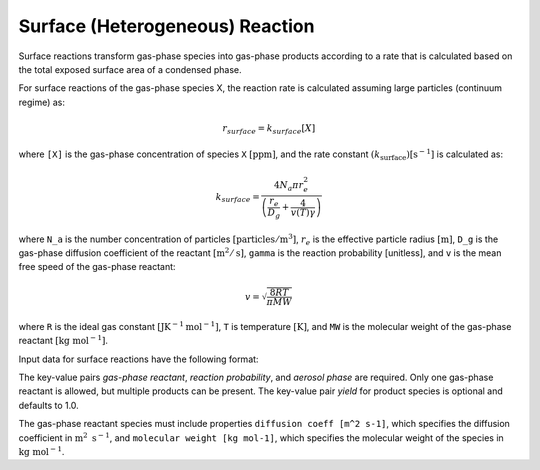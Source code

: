 Surface (Heterogeneous) Reaction
================================

Surface reactions transform gas-phase species into gas-phase products according to a rate that is calculated based on the total exposed surface area of a condensed phase.

For surface reactions of the gas-phase species X, the reaction rate is calculated assuming large particles (continuum regime) as:

.. math::

   r_{surface} = k_{surface}[X]

where ``[X]`` is the gas-phase concentration of species ``X`` :math:`[\mathrm{ppm}]`, and the rate constant :math:`(k_{\mathrm{surface}}) [\mathrm{s}^{-1}]` is calculated as:

.. math::

   k_{surface} = \frac{4N_a \pi r_e^2}{\left(\frac{r_e}{D_g} + \frac{4}{v(T)\gamma}\right)}

where ``N_a`` is the number concentration of particles :math:`[\mathrm{particles}/\mathrm{m}^3]`, :math:`r_e` is the effective particle radius :math:`[\mathrm{m}]`, 
``D_g`` is the gas-phase diffusion coefficient of the reactant :math:`[\mathrm{m}^2/\mathrm{s}]`, ``gamma`` is the reaction probability [unitless], and ``v`` is the mean free speed of the gas-phase reactant:

.. math::

   v = \sqrt{\frac{8RT}{\pi MW}}

where ``R`` is the ideal gas constant :math:`[\mathrm{J} \mathrm{K}^{-1} \mathrm{mol}^{-1}]`, ``T`` is temperature :math:`[\mathrm{K}]`, and ``MW`` is the molecular weight of the gas-phase reactant :math:`[\mathrm{kg}\ \mathrm{mol}^{-1}]`.

Input data for surface reactions have the following format:

.. tab-set::

   .. tab-item:: YAML

      .. code-block:: yaml

         type : SURFACE
         gas-phase reactant : my gas species
         reaction probability : 0.2
         gas-phase products :
            my other gas species : { }
            another gas species : { "yield" : 0.3 }
         aerosol phase : my aqueous phase

   .. tab-item:: JSON

      .. code-block:: json

         {
           "type" : "SURFACE",
           "gas-phase reactant" : "my gas species",
           "reaction probability" : 0.2,
           "gas-phase products" : {
              "my other gas species" : { },
              "another gas species" : { "yield" : 0.3 }
           },
           "aerosol phase" : "my aqueous phase"
         }

The key-value pairs `gas-phase reactant`, `reaction probability`, and `aerosol phase` are required. 
Only one gas-phase reactant is allowed, but multiple products can be present. 
The key-value pair `yield` for product species is optional and defaults to 1.0.

The gas-phase reactant species must include properties ``diffusion coeff [m^2 s-1]``,
which specifies the diffusion coefficient in :math:`\mathrm{m}^2\ \mathrm{s}^{-1}`, and ``molecular weight [kg mol-1]``, which specifies the molecular weight of the species in :math:`\mathrm{kg}\ \mathrm{mol}^{-1}`.
